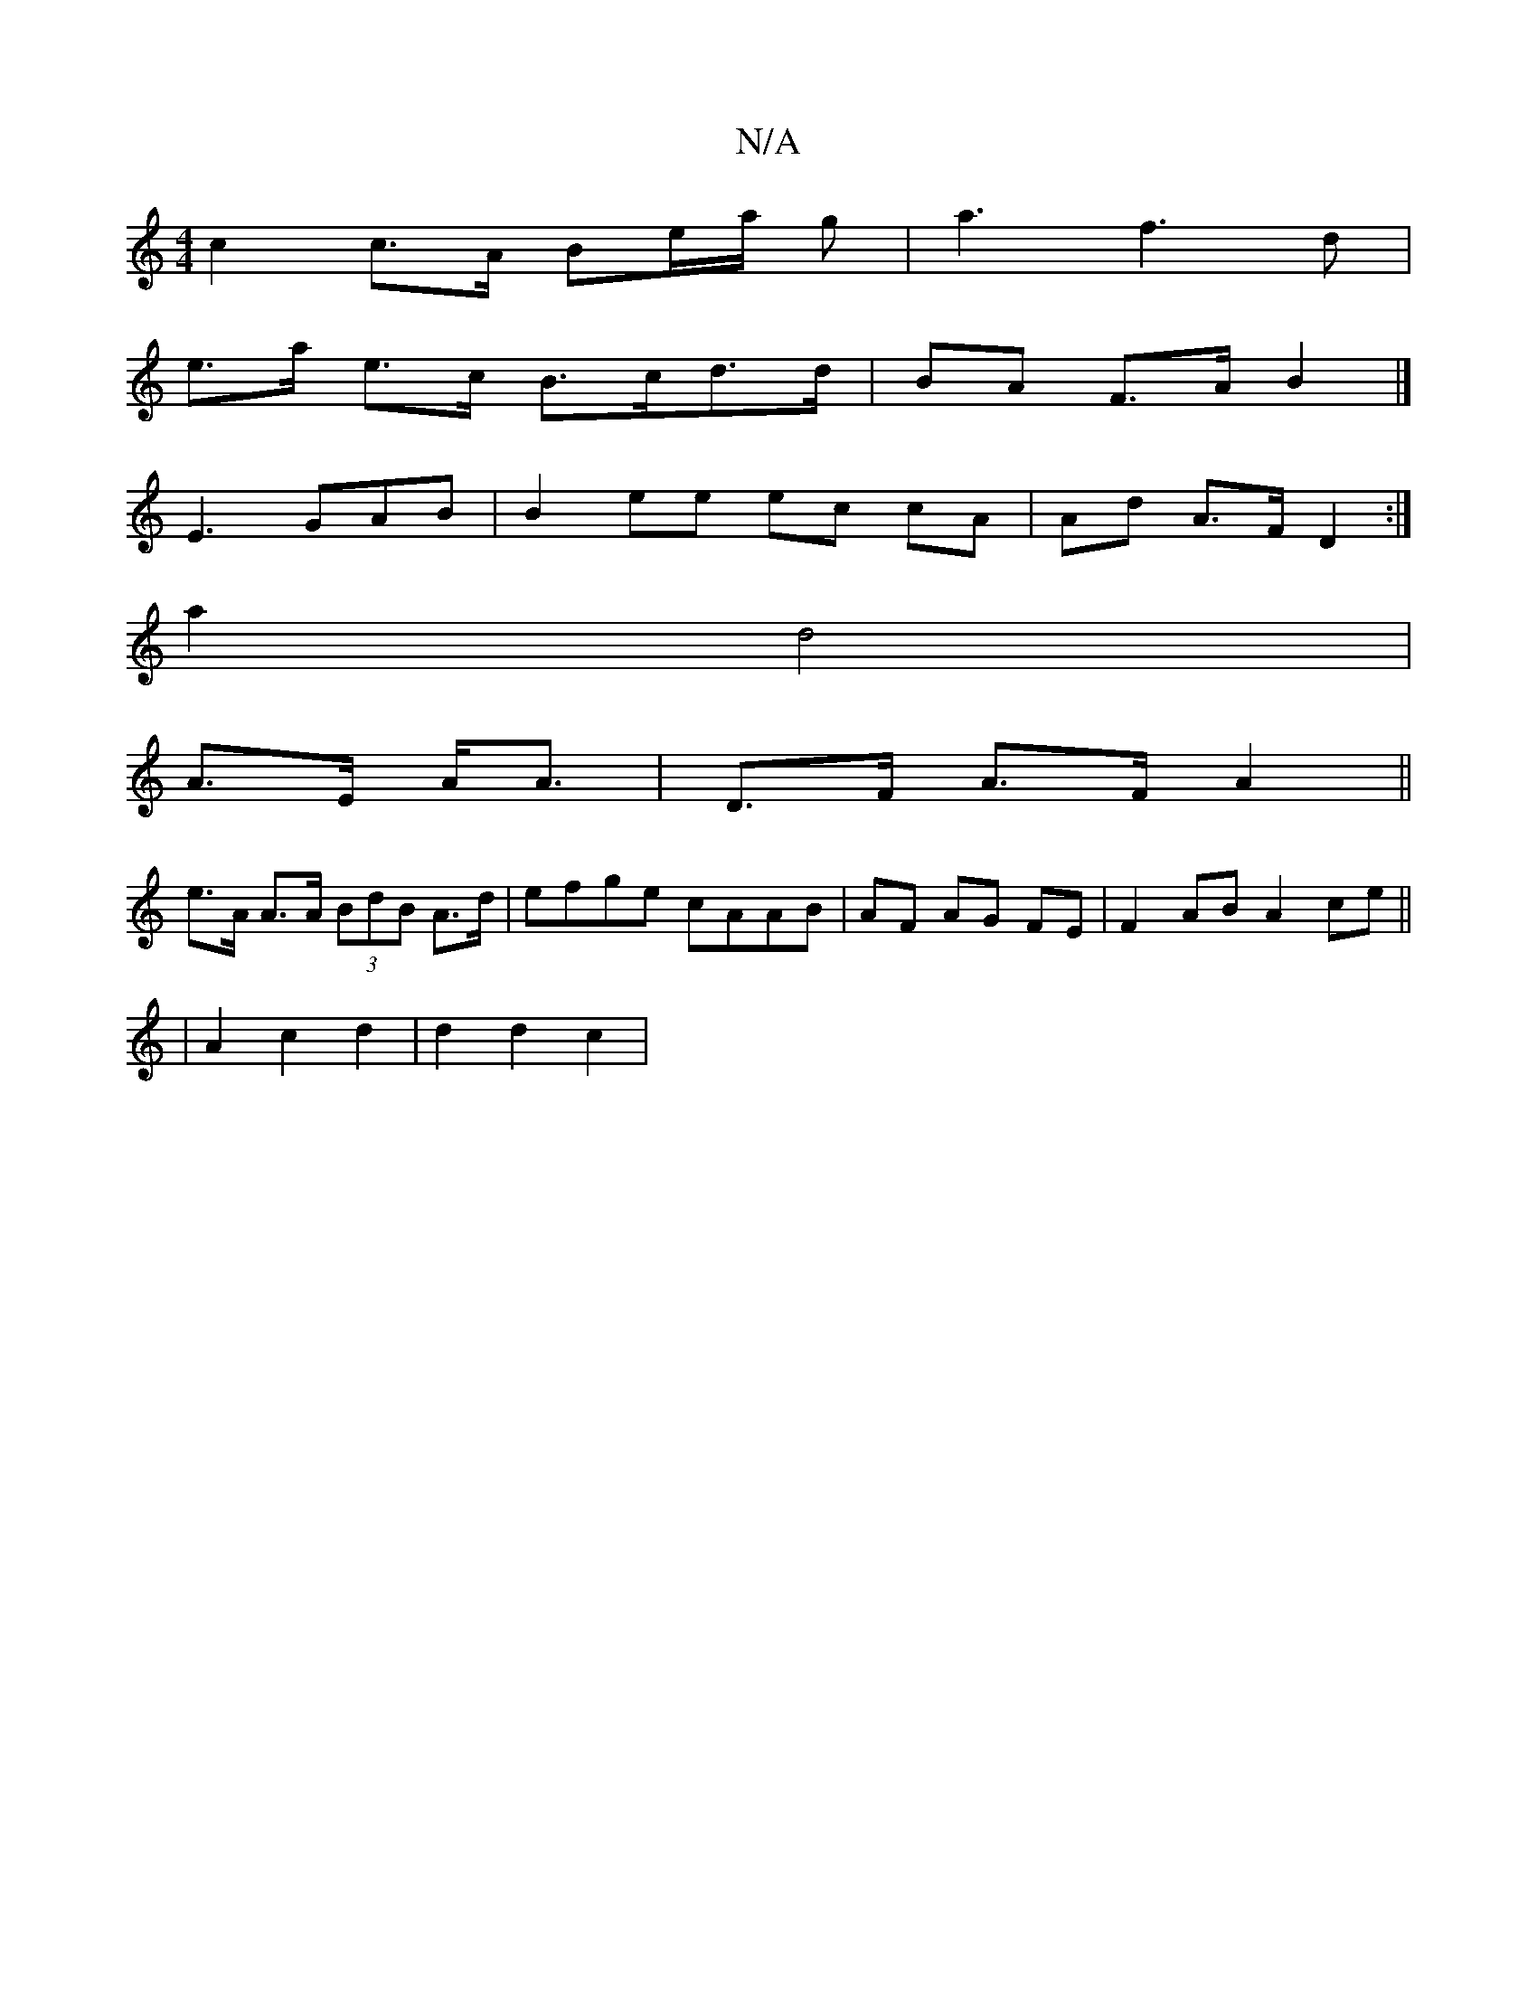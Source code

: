 X:1
T:N/A
M:4/4
R:N/A
K:Cmajor
 c2 c>A Be/a/ g|a3- f3 d |
e>a e>c B>cd>d | BA F>A B2 |]
A:E3 EDEF|
E3 GAB | B2 ee ec cA | Ad A>F D2 :|
a2 d4|
A>E A<A|D>F A>F A2||
e>A A>A (3BdB A>d|efge cAAB|AF AG FE|F2 AB A2 ce||
|A2c2 d2|d2d2c2|1